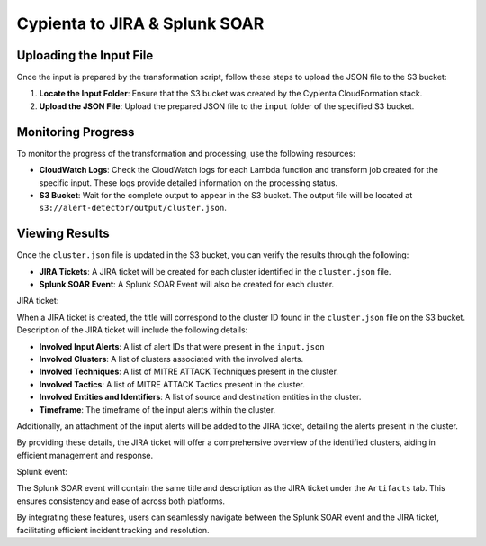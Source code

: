 Cypienta to JIRA & Splunk SOAR
=========================

Uploading the Input File
-------------------------

Once the input is prepared by the transformation script, follow these steps to upload the JSON file to the S3 bucket:

1. **Locate the Input Folder**: Ensure that the S3 bucket was created by the Cypienta CloudFormation stack.
2. **Upload the JSON File**: Upload the prepared JSON file to the ``input`` folder of the specified S3 bucket.

Monitoring Progress
-------------------------

To monitor the progress of the transformation and processing, use the following resources:

-  **CloudWatch Logs**: Check the CloudWatch logs for each Lambda function and transform job created for the specific input. These logs provide detailed information on the processing status.
-  **S3 Bucket**: Wait for the complete output to appear in the S3 bucket. The output file will be located at ``s3://alert-detector/output/cluster.json``.

Viewing Results
-------------------------

Once the ``cluster.json`` file is updated in the S3 bucket, you can verify the results through the following:

-  **JIRA Tickets**: A JIRA ticket will be created for each cluster identified in the ``cluster.json`` file.
-  **Splunk SOAR Event**: A Splunk SOAR Event will also be created for each cluster.

JIRA ticket:

.. image:: splunk_resources/jira.png
    :alt: Created JIRA issue
    :align: center

When a JIRA ticket is created, the title will correspond to the cluster ID found in the ``cluster.json`` file on the S3 bucket.  Description of the JIRA ticket will include the following details:

-  **Involved Input Alerts**: A list of alert IDs that were present in the ``input.json``
-  **Involved Clusters**: A list of clusters associated with the involved alerts.
-  **Involved Techniques**: A list of MITRE ATTACK Techniques present in the cluster.
-  **Involved Tactics**: A list of MITRE ATTACK Tactics present in the cluster.
-  **Involved Entities and Identifiers**: A list of source and destination entities in the cluster.
-  **Timeframe**: The timeframe of the input alerts within the cluster.

Additionally, an attachment of the input alerts will be added to the JIRA ticket, detailing the alerts present in the cluster.

By providing these details, the JIRA ticket will offer a comprehensive overview of the identified clusters, aiding in efficient management and response.

Splunk event:

.. image:: splunk_resources/splunk.png
    :alt: Created Splunk event
    :align: center

The Splunk SOAR event will contain the same title and description as the JIRA ticket under the ``Artifacts`` tab. This ensures consistency and ease of across both platforms. 

By integrating these features, users can seamlessly navigate between the Splunk SOAR event and the JIRA ticket, facilitating efficient incident tracking and resolution.
